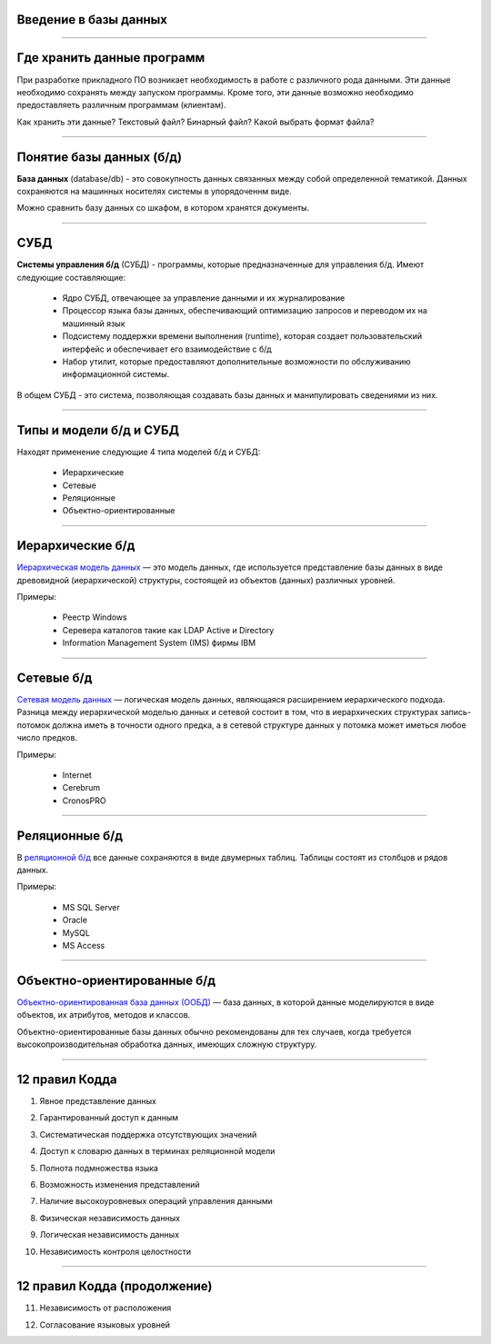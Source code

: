 Введение в базы данных
======================

--------------

Где хранить данные программ
===========================

При разработке прикладного ПО возникает необходимость в работе с различного рода данными.
Эти данные необходимо сохранять между запуском программы.
Кроме того, эти данные возможно необходимо предоставляеть различным программам (клиентам).

Как хранить эти данные? Текстовый файл? Бинарный файл? Какой выбрать формат файла?

.. image:: http://www.victorija.ua/wp-content/uploads/2013/05/percdata.jpg

--------------

Понятие базы данных (б/д)
=========================

**База данных** (database/db) - это совокупность данных связанных между собой определенной тематикой.
Данных сохраняются на машинных носителях системы в упорядоченнм виде.

.. image:: http://netpoint-dc.com/blog/wp-content/uploads/2015/09/db_hosting.png
    :width: 300px

Можно сравнить базу данных со шкафом, в котором хранятся документы. 


--------------

СУБД
====

**Системы управления б/д** (СУБД) - программы, которые предназначенные для управления б/д.
Имеют следующие составляющие:
    * Ядро СУБД, отвечающее за управление данными и их журналирование
    * Процессор языка базы данных, обеспечивающий оптимизацию запросов и переводом их на машинный язык
    * Подсистему поддержки времени выполнения (runtime), которая создает пользовательский интерфейс и обеспечивает его взаимодействие с б/д
    * Набор утилит, которые предоставляют дополнительные возможности по обслуживанию информационной системы.

В общем СУБД - это система, позволяющая создавать базы данных и манипулировать сведениями из них.

--------------

Типы и модели б/д и СУБД
========================

Находят применение следующие 4 типа моделей б/д и СУБД:

    * Иерархические
    * Сетевые
    * Реляционные
    * Объектно-ориентированные

-------------

Иерархические б/д
=================

`Иерархическая модель данных <https://ru.wikipedia.org/wiki/%D0%98%D0%B5%D1%80%D0%B0%D1%80%D1%85%D0%B8%D1%87%D0%B5%D1%81%D0%BA%D0%B0%D1%8F_%D0%BC%D0%BE%D0%B4%D0%B5%D0%BB%D1%8C_%D0%B4%D0%B0%D0%BD%D0%BD%D1%8B%D1%85>`_ 
— это модель данных, где используется представление базы данных в виде 
древовидной (иерархической) структуры, состоящей из объектов (данных) различных уровней.

.. image:: http://zametkinapolyah.ru/wp-content/uploads/2012/08/r71.jpg 
    :height: 200px

Примеры:

    * Реестр Windows
    * Серевера каталогов такие как LDAP Active и Directory
    * Information Management System (IMS) фирмы IBM

-------------

Сетевые б/д
===========

`Сетевая модель данных <https://ru.wikipedia.org/wiki/%D0%A1%D0%B5%D1%82%D0%B5%D0%B2%D0%B0%D1%8F_%D0%BC%D0%BE%D0%B4%D0%B5%D0%BB%D1%8C_%D0%B4%D0%B0%D0%BD%D0%BD%D1%8B%D1%85>`_ 
— логическая модель данных, являющаяся расширением иерархического подхода.
Разница между иерархической моделью данных и сетевой состоит в том, что в иерархических структурах 
запись-потомок должна иметь в точности одного предка, а в сетевой структуре данных у потомка может иметься любое число предков.

.. image:: http://zametkinapolyah.ru/wp-content/uploads/2013/01/net_model.gif
    :height: 200px

Примеры:

    * Internet
    * Cerebrum
    * CronosPRO

-------------

Реляционные б/д
===============

В `реляционной б/д <https://ru.wikipedia.org/wiki/%D0%A0%D0%B5%D0%BB%D1%8F%D1%86%D0%B8%D0%BE%D0%BD%D0%BD%D0%B0%D1%8F_%D0%BC%D0%BE%D0%B4%D0%B5%D0%BB%D1%8C_%D0%B4%D0%B0%D0%BD%D0%BD%D1%8B%D1%85>`_ 
все данные сохраняются в виде двумерных таблиц. Таблицы состоят из столбцов и рядов данных.

.. image:: http://www.moodle.ipm.kstu.ru/pluginfile.php/40357/mod_page/content/23/400px-RefIntExample.png 
    :height: 230px

Примеры:

    * MS SQL Server
    * Oracle
    * MySQL
    * MS Access

-------------

Объектно-ориентированные б/д
============================

`Объектно-ориентированная база данных (ООБД) <https://ru.wikipedia.org/wiki/%D0%9E%D0%B1%D1%8A%D0%B5%D0%BA%D1%82%D0%BD%D0%BE-%D0%BE%D1%80%D0%B8%D0%B5%D0%BD%D1%82%D0%B8%D1%80%D0%BE%D0%B2%D0%B0%D0%BD%D0%BD%D0%B0%D1%8F_%D0%B1%D0%B0%D0%B7%D0%B0_%D0%B4%D0%B0%D0%BD%D0%BD%D1%8B%D1%85>`_ 
— база данных, в которой данные моделируются в виде объектов, их атрибутов, методов и классов.

Объектно-ориентированные базы данных обычно рекомендованы для тех случаев, когда требуется высокопроизводительная обработка данных, имеющих сложную структуру.

.. image:: http://www.inteltec.ru/publish/articles/objtech/chronic/img00004.gif
    :height: 350px

.. Примеры:    
    * IBM Lotus Notes/Domino
    * Jasmine
    * ObjectStore
    * db4objects
    * ODB-Jupiter

-------------

12 правил Кодда
===============

.. 0. Основное правило Реляционная СУБД должна быть способна полностью управлять базой данных, используя связи между данными

.. Чтобы быть реляционной системой управления базами данных (СУБД), система должна использовать исключительно свои реляционные возможности для управления базой данных.

1. Явное представление данных

.. Информация должна быть представлена в виде данных, хранящихся в ячейках. Данные, хранящиеся в ячейках, должны быть атомарны. Порядок строк в реляционной таблице не должен влиять на смысл данных.
2. Гарантированный доступ к данным

.. Доступ к данным должен быть свободен от двусмысленности. К каждому элементу данных должен быть гарантирован доступ с помощью комбинации имени таблицы, первичного ключа строки и имени столбца.
3. Систематическая поддержка отсутствующих значений

.. Неизвестные, или отсутствующие значения NULL, отличные от любого известного значения, должны поддерживаться для всех типов данных при выполнении любых операций. Например, для числовых данных неизвестные значения не должны рассматриваться как нули, а для символьных данных — как пустые строки.

4. Доступ к словарю данных в терминах реляционной модели

.. Словарь данных должен сохраняться в форме реляционных таблиц, и СУБД должна поддерживать доступ к нему при помощи стандартных языковых средств, тех же самых, которые используются для работы с реляционными таблицами, содержащими пользовательские данные.
5. Полнота подмножества языка 

.. Система управления реляционными базами данных должна поддерживать хотя бы один реляционный язык, который
    (а) имеет линейный синтаксис,
    (б) может использоваться как интерактивно, так и в прикладных программах,
    (в) поддерживает операции определения данных, определения представлений, манипулирования данными (интерактивные и программные), ограничители целостности, управления доступом и операции управления транзакциями (begin, commit и rollback).
6. Возможность изменения представлений

.. Каждое представление должно поддерживать все операции манипулирования данными, которые поддерживают реляционные таблицы: операции выборки, вставки, изменения и удаления данных.
7. Наличие высокоуровневых операций управления данными

.. Операции вставки, изменения и удаления данных должны поддерживаться не только по отношению к одной строке реляционной таблицы, но и по отношению к любому множеству строк.
8. Физическая независимость данных

.. Приложения не должны зависеть от используемых способов хранения данных на носителях, от аппаратного обеспечения компьютеров, на которых находится реляционная база данных.
9. Логическая независимость данных

.. Представление данных в приложении не должно зависеть от структуры реляционных таблиц. Если в процессе нормализации одна реляционная таблица разделяется на две, представление должно обеспечить объединение этих данных, чтобы изменение структуры реляционных таблиц не сказывалось на работе приложений.
10. Независимость контроля целостности

-------------

12 правил Кодда (продолжение)
=============================

.. Вся информация, необходимая для поддержания целостности, должна находиться в словаре данных. Язык для работы с данными должен выполнять проверку входных данных и автоматически поддерживать целостность данных.
11. Независимость от расположения

.. База данных может быть распределённой, может находиться на нескольких компьютерах, и это не должно оказывать влияния на приложения. Перенос базы данных на другой компьютер не должен оказывать влияния на приложения.
12. Согласование языковых уровней

.. Если используется низкоуровневый язык доступа к данным, он не должен игнорировать правила безопасности и правила целостности, которые поддерживаются языком более высокого уровня.



